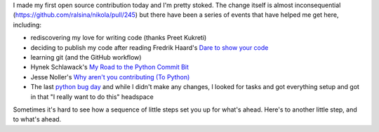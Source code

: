 .. title: Little steps: My first open source contribution
.. slug: little-steps-my-first-open-source-contribution
.. date: 2013/01/26 07:20:46
.. tags: Technology, Python
.. link: 
.. description: 

I made my first open source contribution today and I'm pretty stoked. The change itself is almost inconsequential (https://github.com/ralsina/nikola/pull/245) but there have been a series of events that have helped me get here, including:

* rediscovering my love for writing code (thanks Preet Kukreti)
* deciding to publish my code after reading Fredrik Haard's `Dare to show your code <http://css.dzone.com/articles/rant-dare-show-your-code>`_
* learning git (and the GitHub workflow)
* Hynek Schlawack's `My Road to the Python Commit Bit <https://hynek.me/articles/my-road-to-the-python-commit-bit/>`_
* Jesse Noller's `Why aren't you contributing (To Python) <http://jessenoller.com/2010/04/22/why-arent-you-contributing-to-python>`_
* The last `python bug day <http://blog.python.org/2012/10/python-bug-day-this-saturday.html>`_ and while I didn't make any changes, I looked for tasks and got everything setup and got in that "I really want to do this" headspace

Sometimes it's hard to see how a sequence of little steps set you up for what's ahead. Here's to another little step, and to what's ahead.

